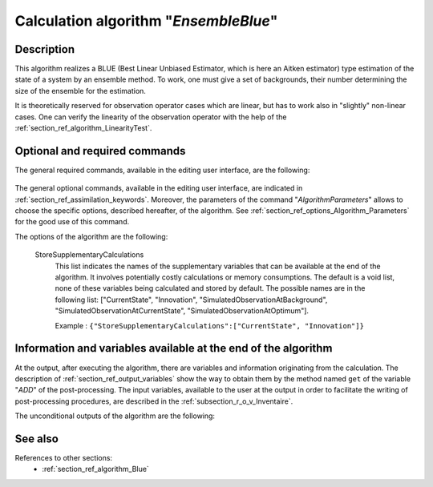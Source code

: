 ..
   Copyright (C) 2008-2018 EDF R&D

   This file is part of SALOME ADAO module.

   This library is free software; you can redistribute it and/or
   modify it under the terms of the GNU Lesser General Public
   License as published by the Free Software Foundation; either
   version 2.1 of the License, or (at your option) any later version.

   This library is distributed in the hope that it will be useful,
   but WITHOUT ANY WARRANTY; without even the implied warranty of
   MERCHANTABILITY or FITNESS FOR A PARTICULAR PURPOSE.  See the GNU
   Lesser General Public License for more details.

   You should have received a copy of the GNU Lesser General Public
   License along with this library; if not, write to the Free Software
   Foundation, Inc., 59 Temple Place, Suite 330, Boston, MA  02111-1307 USA

   See http://www.salome-platform.org/ or email : webmaster.salome@opencascade.com

   Author: Jean-Philippe Argaud, jean-philippe.argaud@edf.fr, EDF R&D

.. index:: single: EnsembleBlue
.. _section_ref_algorithm_EnsembleBlue:

Calculation algorithm "*EnsembleBlue*"
--------------------------------------

Description
+++++++++++

This algorithm realizes a BLUE (Best Linear Unbiased Estimator, which is here an
Aitken estimator) type estimation of the state of a system by an ensemble
method. To work, one must give a set of backgrounds, their number determining
the size of the ensemble for the estimation.

It is theoretically reserved for observation operator cases which are linear,
but has to work also in "slightly" non-linear cases. One can verify the
linearity of the observation operator with the help of the
:ref:`section_ref_algorithm_LinearityTest`.

Optional and required commands
++++++++++++++++++++++++++++++


The general required commands, available in the editing user interface, are the
following:

  .. include:: snippets/Background.rst

  .. include:: snippets/BackgroundError.rst

  .. include:: snippets/Observation.rst

  .. include:: snippets/ObservationError.rst

  .. include:: snippets/ObservationOperator.rst

The general optional commands, available in the editing user interface, are
indicated in :ref:`section_ref_assimilation_keywords`. Moreover, the parameters
of the command "*AlgorithmParameters*" allows to choose the specific options,
described hereafter, of the algorithm. See
:ref:`section_ref_options_Algorithm_Parameters` for the good use of this
command.

The options of the algorithm are the following:

  .. include:: snippets/SetSeed.rst

  StoreSupplementaryCalculations
    .. index:: single: StoreSupplementaryCalculations

    This list indicates the names of the supplementary variables that can be
    available at the end of the algorithm. It involves potentially costly
    calculations or memory consumptions. The default is a void list, none of
    these variables being calculated and stored by default. The possible names
    are in the following list: ["CurrentState", "Innovation",
    "SimulatedObservationAtBackground", "SimulatedObservationAtCurrentState",
    "SimulatedObservationAtOptimum"].

    Example :
    ``{"StoreSupplementaryCalculations":["CurrentState", "Innovation"]}``

Information and variables available at the end of the algorithm
+++++++++++++++++++++++++++++++++++++++++++++++++++++++++++++++

At the output, after executing the algorithm, there are variables and
information originating from the calculation. The description of
:ref:`section_ref_output_variables` show the way to obtain them by the method
named ``get`` of the variable "*ADD*" of the post-processing. The input
variables, available to the user at the output in order to facilitate the
writing of post-processing procedures, are described in the
:ref:`subsection_r_o_v_Inventaire`.

The unconditional outputs of the algorithm are the following:

  .. include:: snippets/Analysis.rst

  .. include:: snippets/CurrentState.rst

  .. include:: snippets/Innovation.rst

See also
++++++++

References to other sections:
  - :ref:`section_ref_algorithm_Blue`
